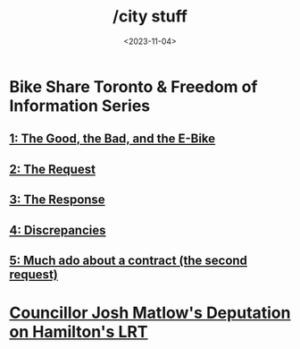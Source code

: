 #+title: /city stuff
#+date: <2023-11-04>
* Bike Share Toronto & Freedom of Information Series
** [[file:freedom-of-information/toronto-foi-request.org][1: The Good, the Bad, and the E-Bike]]
** [[file:freedom-of-information/the-request.org][2: The Request]]
** [[file:freedom-of-information/the-response.org][3: The Response]]
** [[file:freedom-of-information/discrepancies-in-the-api.org][4: Discrepancies]]
** [[file:freedom-of-information/the-second-request.org][5: Much ado about a contract (the second request)]]

* [[file:hamilton-lrt-matlow-deputation.org][Councillor Josh Matlow's Deputation on Hamilton's LRT]]

